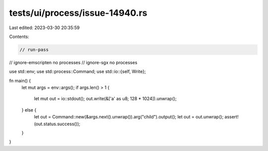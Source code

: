 tests/ui/process/issue-14940.rs
===============================

Last edited: 2023-03-30 20:35:59

Contents:

.. code-block:: rs

    // run-pass
// ignore-emscripten no processes
// ignore-sgx no processes

use std::env;
use std::process::Command;
use std::io::{self, Write};

fn main() {
    let mut args = env::args();
    if args.len() > 1 {
        let mut out = io::stdout();
        out.write(&['a' as u8; 128 * 1024]).unwrap();
    } else {
        let out = Command::new(&args.next().unwrap()).arg("child").output();
        let out = out.unwrap();
        assert!(out.status.success());
    }
}



